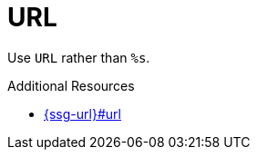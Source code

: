 :navtitle: URL
:keywords: reference, rule, URL

= URL

Use `URL` rather than `%s`.

.Additional Resources

* link:{ssg-url}#url[]

